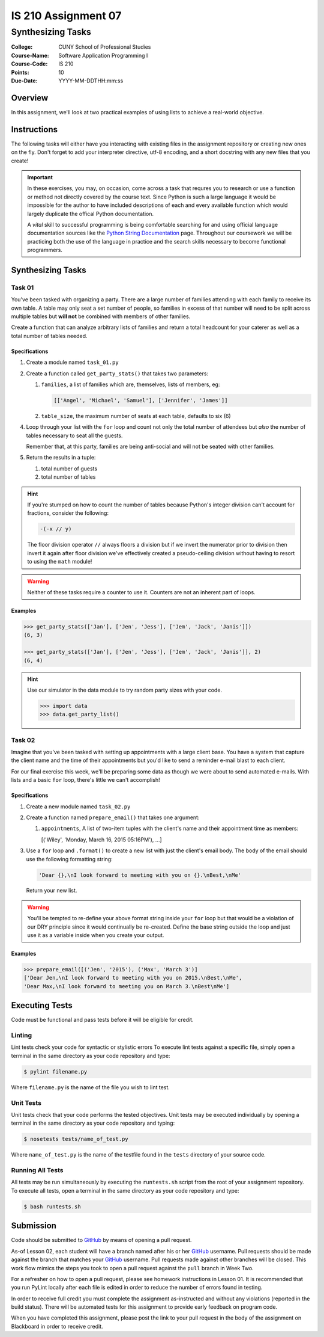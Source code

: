 ####################
IS 210 Assignment 07
####################
******************
Synthesizing Tasks
******************

:College: CUNY School of Professional Studies
:Course-Name: Software Application Programming I
:Course-Code: IS 210
:Points: 10
:Due-Date: YYYY-MM-DDTHH:mm:ss

Overview
========

In this assignment, we'll look at two practical examples of using lists to
achieve a real-world objective.

Instructions
============

The following tasks will either have you interacting with existing files in
the assignment repository or creating new ones on the fly. Don't forget to add
your interpreter directive, utf-8 encoding, and a short docstring with any new
files that you create!

.. important::

    In these exercises, you may, on occasion, come across a task that requres
    you to research or use a function or method not directly covered by the
    course text. Since Python is such a large language it would be impossible
    for the author to have included descriptions of each and every available
    function which would largely duplicate the offical Python documentation.

    A *vital* skill to successful programming is being comfortable searching
    for and using official language documentation sources like the
    `Python String Documentation`_ page. Throughout our coursework we will be
    practicing both the use of the language in practice and the search skills
    necessary to become functional programmers.

Synthesizing Tasks
==================

Task 01
-------

You've been tasked with organizing a party. There are a large number of
families attending with each family to receive its own table. A table may only
seat a set number of people, so families in excess of that number will need to
be split across multiple tables but **will not** be combined with members of
other families.

Create a function that can analyze arbitrary lists of families and return
a total headcount for your caterer as well as a total number of tables
needed.

Specifications
^^^^^^^^^^^^^^

1.  Create a module named ``task_01.py``

2.  Create a function called ``get_party_stats()`` that takes two parameters:

    1.  ``families``, a list of families which are, themselves, lists of
        members, eg:

        .. code:: python

            [['Angel', 'Michael', 'Samuel'], ['Jennifer', 'James']]

    2.  ``table_size``, the maximum number of seats at each table, defaults
        to six (6)

4.  Loop through your list with the ``for`` loop and count not only the
    total number of attendees but *also* the number of tables necessary to
    seat all the guests.

    Remember that, at this party, families are being anti-social and will not
    be seated with other families.

5.  Return the results in a tuple:

    1.  total number of guests

    2.  total number of tables

.. hint::

    If you're stumped on how to count the number of tables because Python's
    integer division can't account for fractions, consider the following:

    .. code:: python

        -(-x // y)

    The floor division operator ``//`` always floors a division but if we
    invert the numerator prior to division then invert it again after floor
    division we've effectively created a pseudo-ceiling division without having
    to resort to using the ``math`` module!
    
.. warning::

    Neither of these tasks require a counter to use it. Counters are not an
    inherent part of loops.

Examples
^^^^^^^^

.. code:: pycon

    >>> get_party_stats(['Jan'], ['Jen', 'Jess'], ['Jem', 'Jack', 'Janis']])
    (6, 3)

    >>> get_party_stats(['Jan'], ['Jen', 'Jess'], ['Jem', 'Jack', 'Janis']], 2)
    (6, 4)

.. hint::

    Use our simulator in the data module to try random party sizes with your
    code.

    .. code:: pycon

        >>> import data
        >>> data.get_party_list()

Task 02
-------

Imagine that you've been tasked with setting up appointments with a large
client base. You have a system that capture the client name and the time of
their appointments but you'd like to send a reminder e-mail blast to each
client.

For our final exercise this week, we'll be preparing some data as though we
were about to send automated e-mails. With lists and a basic ``for`` loop,
there's little we can't accomplish!

Specifications
^^^^^^^^^^^^^^

1.  Create a new module named ``task_02.py``

2.  Create a function named ``prepare_email()`` that takes one argument:

    1.  ``appointments``, A list of two-item tuples with the client's name
        and their appointment time as members:

        .. code:: python::

        [('Wiley', 'Monday, March 16, 2015 05:16PM'), ...]

3.  Use a ``for`` loop and ``.format()`` to create a new list with just the
    client's email body. The body of the email should use the following
    formatting string:

    .. code:: python::

        'Dear {},\nI look forward to meeting with you on {}.\nBest,\nMe'

    Return your new list.

.. warning::

    You'll be tempted to re-define your above format string inside your ``for``
    loop but that would be a violation of our DRY principle since it would
    continually be re-created. Define the base string outside the loop and
    just use it as a variable inside when you create your output.

Examples
^^^^^^^^

.. code:: pycon

    >>> prepare_email([('Jen', '2015'), ('Max', 'March 3')]
    ['Dear Jen,\nI look forward to meeting with you on 2015.\nBest,\nMe',
    'Dear Max,\nI look forward to meeting you on March 3.\nBest\nMe']

Executing Tests
===============

Code must be functional and pass tests before it will be eligible for credit.

Linting
-------

Lint tests check your code for syntactic or stylistic errors To execute lint
tests against a specific file, simply open a terminal in the same directory as
your code repository and type:

.. code:: console

    $ pylint filename.py

Where ``filename.py`` is the name of the file you wish to lint test.

Unit Tests
----------

Unit tests check that your code performs the tested objectives. Unit tests
may be executed individually by opening a terminal in the same directory as
your code repository and typing:

.. code:: console

    $ nosetests tests/name_of_test.py

Where ``name_of_test.py`` is the name of the testfile found in the ``tests``
directory of your source code.

Running All Tests
-----------------

All tests may be run simultaneously by executing the ``runtests.sh`` script
from the root of your assignment repository. To execute all tests, open a
terminal in the same directory as your code repository and type:

.. code:: console

    $ bash runtests.sh

Submission
==========

Code should be submitted to `GitHub`_ by means of opening a pull request.

As-of Lesson 02, each student will have a branch named after his or her
`GitHub`_ username. Pull requests should be made against the branch that
matches your `GitHub`_ username. Pull requests made against other branches will
be closed.  This work flow mimics the steps you took to open a pull request
against the ``pull`` branch in Week Two.

For a refresher on how to open a pull request, please see homework instructions
in Lesson 01. It is recommended that you run PyLint locally after each file
is edited in order to reduce the number of errors found in testing.

In order to receive full credit you must complete the assignment as-instructed
and without any violations (reported in the build status). There will be
automated tests for this assignment to provide early feedback on program code.

When you have completed this assignment, please post the link to your
pull request in the body of the assignment on Blackboard in order to receive
credit.

.. _GitHub: https://github.com/
.. _Python String Documentation: https://docs.python.org/2/library/stdtypes.html
